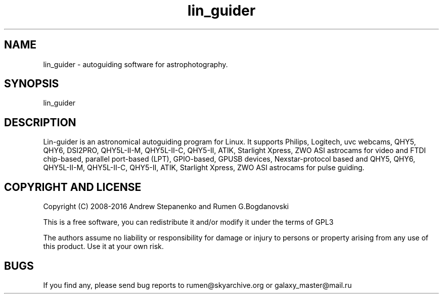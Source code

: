 .\" -*- nroff -*-
.TH lin_guider 1 "November 2016" "lin_guider(1)" "lin_guider manual page"
.SH NAME
lin_guider - autoguiding software for astrophotography.
.SH SYNOPSIS
lin_guider

.SH DESCRIPTION
Lin-guider is an astronomical autoguiding program for Linux. It supports Philips, Logitech, uvc webcams, QHY5, QHY6, DSI2PRO, QHY5L-II-M, QHY5L-II-C, QHY5-II, ATIK, Starlight Xpress, ZWO ASI astrocams for video and FTDI chip-based, parallel port-based (LPT), GPIO-based, GPUSB devices, Nexstar-protocol based and QHY5, QHY6, QHY5L-II-M, QHY5L-II-C, QHY5-II, ATIK, Starlight Xpress, ZWO ASI astrocams for pulse guiding.

.SH COPYRIGHT AND LICENSE

Copyright (C) 2008-2016 Andrew Stepanenko and Rumen G.Bogdanovski

This is a free software, you can redistribute it and/or modify
it under the terms of GPL3

The authors assume no liability or responsibility for damage or injury
to persons or property arising from any use of this product. Use it at
your own risk.

.SH BUGS
If you find any, please send bug reports to rumen@skyarchive.org or galaxy_master@mail.ru
